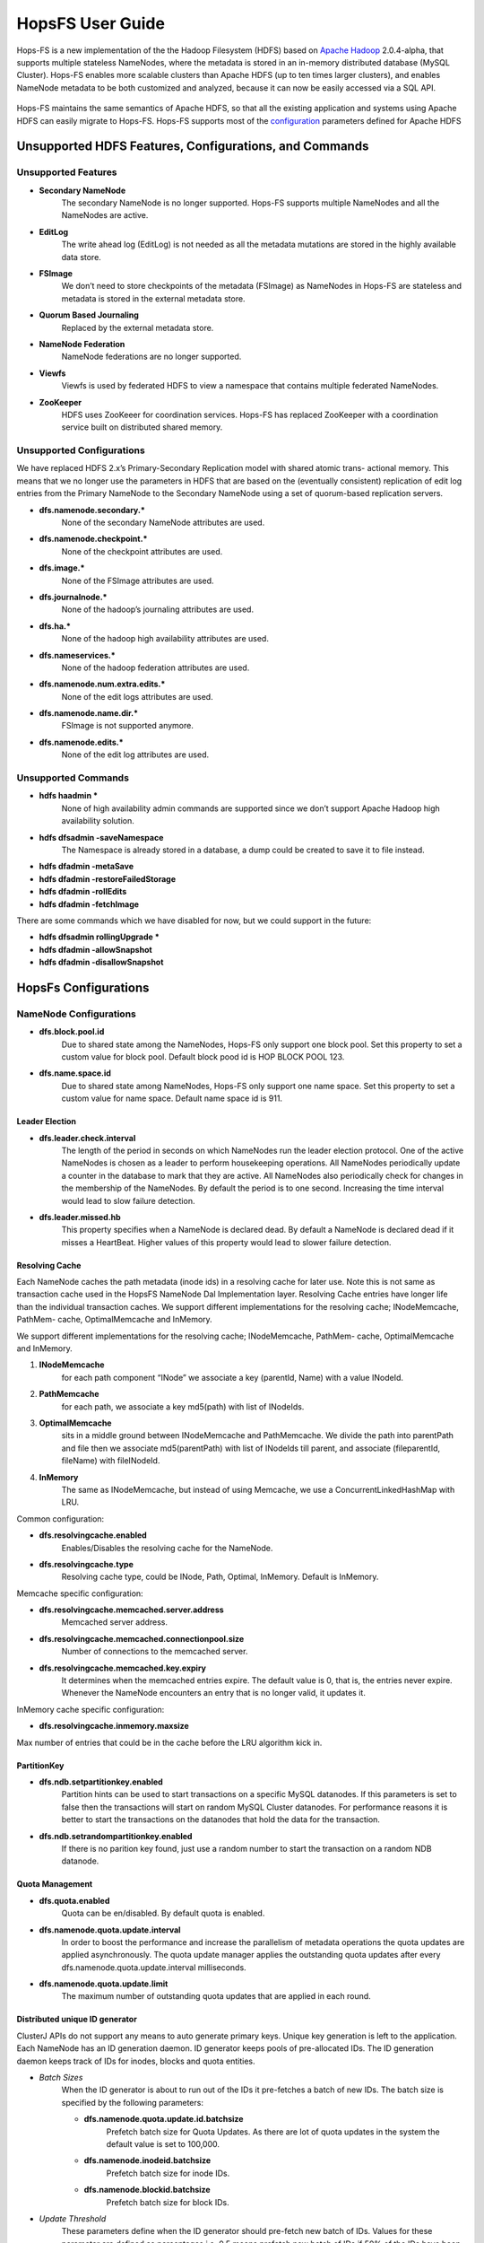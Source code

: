 ******************
HopsFS User Guide
******************

.. figure:: ../imgs/hopsfs.png
   :alt: HopsFS Architecture


Hops-FS is a new implementation of the the Hadoop Filesystem (HDFS) based on `Apache Hadoop`_ 2.0.4-alpha, that supports multiple stateless NameNodes, where the metadata is stored in an in-memory distributed database (MySQL Cluster). Hops-FS enables more scalable clusters than Apache HDFS (up to ten times larger clusters), and enables NameNode metadata to be both customized and analyzed, because it can now be easily accessed via a SQL API.

.. figure:: ../imgs/hopsfs-arch.png
   :alt: HopsFS vs Apache HDFS Architecture
	 

Hops-FS maintains the same semantics of Apache HDFS, so that all the existing application and systems using
Apache HDFS can easily migrate to Hops-FS. Hops-FS supports most of the `configuration`_ parameters defined for Apache HDFS 

Unsupported HDFS Features, Configurations, and Commands
===============

Unsupported Features
---------------------

* **Secondary NameNode**
	The secondary NameNode is no longer supported. Hops-FS supports multiple NameNodes and all the NameNodes are active.
* **EditLog**
	The write ahead log (EditLog) is not needed as all the metadata mutations are stored in the highly available data store.
* **FSImage**
	We don’t need to store checkpoints of the metadata (FSImage) as NameNodes in Hops-FS are stateless and metadata is stored in the external metadata store.
* **Quorum Based Journaling**
	Replaced by the external metadata store.
* **NameNode Federation**
	NameNode federations are no longer supported.
* **Viewfs**
	Viewfs is used by federated HDFS to view a namespace that contains multiple federated NameNodes.
* **ZooKeeper**
	HDFS uses ZooKeeer for coordination services. Hops-FS has replaced ZooKeeper with a coordination service built on distributed shared memory.


Unsupported Configurations
---------------------

We have replaced HDFS 2.x’s Primary-Secondary Replication model with shared atomic trans-
actional memory. This means that we no longer use the parameters in HDFS that are based on
the (eventually consistent) replication of edit log entries from the Primary NameNode to the
Secondary NameNode using a set of quorum-based replication servers.

* **dfs.namenode.secondary.***
	None of the secondary NameNode attributes are used.
* **dfs.namenode.checkpoint.***
	None of the checkpoint attributes are used.
* **dfs.image.***
	None of the FSImage attributes are used.
* **dfs.journalnode.***
	None of the hadoop’s journaling attributes are used.
* **dfs.ha.***
	None of the hadoop high availability attributes are used.
* **dfs.nameservices.***
	None of the hadoop federation attributes are used.
* **dfs.namenode.num.extra.edits.***
	None of the edit logs attributes are used.
* **dfs.namenode.name.dir.***
	FSImage is not supported anymore.
* **dfs.namenode.edits.***
	None of the edit log attributes are used.


Unsupported Commands
---------------------

* **hdfs haadmin ***
	None of high availability admin commands are supported since we don’t support Apache Hadoop high availability solution.
* **hdfs dfsadmin -saveNamespace** 
	The Namespace is already stored in a database, a dump could be created to save it to file instead.
* **hdfs dfadmin -metaSave**
* **hdfs dfadmin -restoreFailedStorage**
* **hdfs dfadmin -rollEdits**
* **hdfs dfadmin -fetchImage**


There are some commands which we have disabled for now, but we could support in the future:

* **hdfs dfsadmin rollingUpgrade ***
* **hdfs dfadmin -allowSnapshot**
* **hdfs dfadmin -disallowSnapshot**


HopsFs Configurations
===============

NameNode Configurations
----------------------

* **dfs.block.pool.id**
	Due to shared state among the NameNodes, Hops-FS only support one block pool. Set this property to set a custom value for block pool. Default block pood id is HOP BLOCK POOL 123.
* **dfs.name.space.id**
	Due to shared state among NameNodes, Hops-FS only support one name space. Set this property to set a custom value for name space. Default name space id is 911.
	


Leader Election
~~~~~~~~~~~~~~~~

* **dfs.leader.check.interval**
	The length of the period in seconds on which NameNodes run the leader election protocol. One of the active NameNodes is chosen as a leader to perform housekeeping operations. All NameNodes periodically update a counter in the database to mark that they are active. All NameNodes also periodically check for changes in the membership of the NameNodes. By default the period is to one second. Increasing the time interval would lead to slow failure detection.
* **dfs.leader.missed.hb**
	This property specifies when a NameNode is declared dead. By default a NameNode is declared dead if it misses a HeartBeat. Higher values of this property would lead to slower failure detection.


Resolving Cache 
~~~~~~~~~~~~~~~

Each NameNode caches the path metadata (inode ids) in a resolving cache for later use. Note
this is not same as transaction cache used in the HopsFS NameNode Dal Implementation layer.
Resolving Cache entries have longer life than the individual transaction caches.
We support different implementations for the resolving cache; INodeMemcache, PathMem-
cache, OptimalMemcache and InMemory.

We support different implementations for the resolving cache; INodeMemcache, PathMem-
cache, OptimalMemcache and InMemory.


1. **INodeMemcache**
	for each path component “INode” we associate a key (parentId, Name) with a value INodeId.
2. **PathMemcache**
	for each path, we associate a key md5(path) with list of INodeIds.
3. **OptimalMemcache**
	sits in a middle ground between INodeMemcache and PathMemcache. We divide the path into parentPath and file then we associate md5(parentPath) with list of INodeIds till parent, and associate (fileparentId, fileName) with fileINodeId.
4. **InMemory**
	The same as INodeMemcache, but instead of using Memcache, we use a ConcurrentLinkedHashMap with LRU.


Common configuration:

* **dfs.resolvingcache.enabled**
	Enables/Disables the resolving cache for the NameNode.
* **dfs.resolvingcache.type**
	Resolving cache type, could be INode, Path, Optimal, InMemory. Default is InMemory.


Memcache specific configuration:

* **dfs.resolvingcache.memcached.server.address**
	Memcached server address.
* **dfs.resolvingcache.memcached.connectionpool.size**
	Number of connections to the memcached server.
* **dfs.resolvingcache.memcached.key.expiry**
	It determines when the memcached entries expire. The default value is 0, that is, the entries never expire. Whenever the NameNode encounters an entry that is no longer valid, it updates it.

InMemory cache specific configuration:

* **dfs.resolvingcache.inmemory.maxsize**
Max number of entries that could be in the cache before the LRU algorithm kick in.


PartitionKey 
~~~~~~~~~~~~~~~

* **dfs.ndb.setpartitionkey.enabled**
	Partition hints can be used to start transactions on a specific MySQL datanodes. If this parameters is set to false then the transactions will start on random MySQL Cluster datanodes. For performance reasons it is better to start the transactions on the datanodes that hold the data for the transaction.
* **dfs.ndb.setrandompartitionkey.enabled**
	If there is no parition key found, just use a random number to start the transaction on a random NDB datanode.


Quota Management 
~~~~~~~~~~~~~~~~

* **dfs.quota.enabled**
	Quota can be en/disabled. By default quota is enabled.

* **dfs.namenode.quota.update.interval**
	In order to boost the performance and increase the parallelism of metadata operations the quota updates are applied asynchronously. The quota update manager applies the outstanding quota updates after every dfs.namenode.quota.update.interval milliseconds.
* **dfs.namenode.quota.update.limit**
	The maximum number of outstanding quota updates that are applied in each round.


Distributed unique ID generator
~~~~~~~~~~~~~~~~~~~~~~~~~~~~~~~

ClusterJ APIs do not support any means to auto generate primary keys. Unique key generation is left to the application. Each NameNode has an ID generation daemon. ID generator keeps pools of pre-allocated IDs. The ID generation daemon keeps track of IDs for inodes, blocks and quota entities.

* *Batch Sizes*
	When the ID generator is about to run out of the IDs it pre-fetches a batch of new IDs. The batch size is specified by the following parameters:

	- **dfs.namenode.quota.update.id.batchsize** 
		Prefetch batch size for Quota Updates. As there are lot of quota updates in the system the default value is set to 100,000.
	- **dfs.namenode.inodeid.batchsize**
		 Prefetch batch size for inode IDs.
	- **dfs.namenode.blockid.batchsize**
		 Prefetch batch size for block IDs.
* *Update Threshold*
	These parameters define when the ID generator should pre-fetch new batch of IDs. Values for these parameter are defined as percentages i.e. 0.5 means prefetch new batch of IDs if 50% of the IDs have been consumed by the NameNode.

	- **dfs.namenode.quota.update.updateThreshold**
		Threshold value for quota IDs.
	- **dfs.namenode.inodeid.updateThreshold** 
		Threshold value for inode IDs.
	- **dfs.namenode.blockid.updateThreshold**
		 Threshold value for block IDs.
* **dfs.namenode.id.updateThreshold**
	It defines how often the IDs Monitor should check if the ID pools are running low on pre-allocated IDs.




Transaction Statistics 
~~~~~~~~~~~~~~~~~~~~~~~

* **dfs.transaction.stats.enabled**
	Each NameNode collect statistics about currently running transactions. The statistics willbe written in a comma separated file format, that could be parsed afterwards to get an aggregated view over all or specific transactions. By default transaction stats is disabled.

* **dfs.transaction.stats.detailed.enabled**
	If enabled, The NameNode will write a more detailed and human readable version of the statistics. By default detailed transaction stats is disabled.

.. code-block:: none

	Transaction: LEADER_ELECTION
	----------------------------------------
	VariableContext
		HdfsLeParams[PK] H=4 M=1
	N=0 M=1 R=0
	Hits=4(4) Misses=1(1)
	Detailed Misses: PK 1(1)
	----------------------------------------
	----------------------------------------
	HdfsLESnapshot
		All[FT] H=0 M=1
		ById[PK] H=1 M=0
	N=1 M=0 R=0
	Hits=1(0) Misses=1(0)
	Detailed Misses: FT 1(0)
	----------------------------------------
	Tx. N=1 M=1 R=0
	Tx. Hits=5(4) Misses=2(1)
	Tx. Detailed Misses: PK 1(1) FT 1(0)


* **dfs.transaction.stats.dir**
	The directory where the stats are going to be written. Default directory is /tmp/hopsstats.
* **dfs.transaction.stats.writerround**
	How frequent the NameNode will write collected statistics to disk. Time is in seconds. Default is 120 seconds.


Client Configurations
----------------------

* **dfs.namenodes.rpc.addresses**
	HopsFs support multiple active NameNodes. A client can send a RPC request to any of the active NameNodes. This parameter specifies a list of active NameNodes in the system. The list has following format [hdfs://ip:port, hdfs://ip:port, ]. It is not necessary that this list contain all the active NameNodes in the system. Single valid reference to an active NameNode is sufficient. At the time of startup the client will obtain the updated list of all the NameNodes in the system from the given NameNode. If this list is empty then the client will connect to ’fs.default.name’.


* **dfs.namenode.selector-policy**
	The clients uniformly distribute the RPC calls among the all the NameNodes in the system based on the following policies. 
	- ROUND ROBIN
	- RANDOM
	- RANDOM_STICKY
	By default NameNode selection policy is set of ROUND ROBIN

* **dfs.clinet.max.retires.on.failure**
	The client will retry the RPC call if the RPC fails due to the failure of the NameNode. This property specifies how many times the client would retry the RPC before throwing an exception. This property is directly related to number of expected simultaneous failures of NameNodes. Set this value to 1 in case of low failure rates such as one dead NameNode at any given time. It is recommended that this property must be set to value >= 1.
* **dfs.client.max.random.wait.on.retry**
	A RPC can fail because of many factors such as NameNode failure, network congestion etc. Changes in the membership of NameNodes can lead to contention on the remaining NameNodes. In order to avoid contention on the remaining NameNodes in the system the client would randomly wait between [0,MAX VALUE] ms before retrying the RPC. This property specifies MAX VALUE; by default it is set to 1000 ms.
* **dfs.client.refresh.namenode.list**
	All clients periodically refresh their view of active NameNodes in the system. By default after every minute the client checks for changes in the membership of the NameNodes. Higher values can be chosen for scenarios where the membership does not change frequently.


Data access layer configuration parameters
------------------------------------------

* **com.mysql.clusterj.connectstring**
	Address of management server of MySQL NDB Cluster.
* **com.mysql.clusterj.database**
	Name of the database that contains the metadata tables.
* **com.mysql.clusterj.connection.pool.size**
	This is the number of connections that are created in the ClusterJ connection pool. If it is set to 1 then all the sessions share the same connection; all requests for a SessionFactory with the same connect string and database will share a single SessionFactory. A setting of 0 disables pooling; each request for a SessionFactory will receive its own unique SessionFactory. We set the default value of this parameter to 3.
* **com.mysql.clusterj.max.transactions**
	Maximum number transactions that can be simultaneously executed using the clusterj client. The maximum support transactions are 1024.
* **io.hops.metadata.ndb.mysqlserver.host**
	Address of MySQL server. For higher performance we use MySQL Server to perform a aggregate queries on the file system metadata.
* **io.hops.metadata.ndb.mysqlserver.port**
	If not specified then default value of 3306 will be used.
* **io.hops.metadata.ndb.mysqlserver.username**
	A valid user name to access MySQL Server.
* **io.hops.metadata.ndb.mysqlserver.password**
	MySQL Server user password
* **io.hops.metadata.ndb.mysqlserver.connection pool size**
	Number of NDB connections used by the MySQL Server. The default is set to 10. 

* *Session Pool* 
	For performance reasons the data access layer maintains a pools of pre-allocated ClusterJ session objects. Following parameters are used to control the behavior the session pool.

	- **io.hops.session.pool.size**
		Defines the size of the session pool. The pool should be at least as big as the number of active transactions in the system. Number of active transactions in the system can be calculated as (num rpc handler threads +sub tree ops threds pool size). The default value is set to 1000.
	- **io.hops.session.reuse.count**
		 Session is used N times and then it is garbage collected. The default value is set to 5000.



Erasure Coding
==============
Hops-FS provides erasure coding functionality in order to decrease storage costs without the loss of high-availability. Hops offers a powerful, on a per file basis configurable, erasure coding API. Codes can be freely configured and different configurations can be applied to different files. Given that Hops monitors your erasure-coded files directly in the NameNode, maximum control over encoded files is guaranteed. This page explains how to configure and use the erasure coding functionality of Hops. Apache HDFS stores 3 copies of your data to provide high-availability. So 1 petabyte of data actually requires 3 petabytes of storgae. For many organizations, this results in onorous storage costs. Hops-FS also supports erasure coding to reduce the storage required by by 44% compared to HDFS, while still providing high-availability for your data.


Compatibility
-------------

The erasure coding functionality is fully compatible to standard HDFS and availability of encoded files is ensured via fully transparent on the fly repairs on the client-side. Transparent repairs are provided through a special implementation of the FileSystem API and hence compatible to any existing code relying on this API. To enable transparent repairs, simply add the following configuration option to your HDFS configuration file.

.. code-block:: xml

	<property>
  		<name>fs.hdfs.impl</name>
  		<value>org.apache.hadoop.fs.ErasureCodingFileSystem</value>
  		<description>FileSystem implementation to be used with HDFS</description>
	</property>

Note that code relying on the use of DistributedFileSystem instead of the FileSystem interface needs to be updated.



.. _erasure-coding-configuration:

Configuration
---------------

The erasure coding API is flexibly configurable and hence comes with some new configuration options that are shown here. All configuration options can be set by creating an erasure-coding-site.xml in the Hops configuration folder. Note that Hops comes with reasonable default values for all of these values. However, erasure coding needs to be enabled manually.

.. code-block:: xml

	<property>
	  <name>dfs.erasure_coding.enabled</name>
	  <value>true</value>
	  <description>Enable erasure coding</description>
	</property>

	<property>
	  <name>dfs.erasure_coding.codecs.json</name>
	  <value>
		[ 
		  {
			"id" : "xor",
			"parity_dir" : "/raid",
			"stripe_length" : 10,
			"parity_length" : 1,
			"priority" : 100,
			"erasure_code" : "io.hops.erasure_coding.XORCode",
			"description" : "XOR code"
		  },
		  {
			"id" : "rs",
			"parity_dir" : "/raidrs",
			"stripe_length" : 10,
			"parity_length" : 4,
			"priority" : 300,
			"erasure_code" : "io.hops.erasure_coding.ReedSolomonCode",
			"description" : "ReedSolomonCode code"
		  },
		  {
			"id" : "src",
			"parity_dir" : "/raidsrc",
			"stripe_length" : 10,
			"parity_length" : 6,
			"parity_length_src" : 2,
			"erasure_code" : "io.hops.erasure_coding.SimpleRegeneratingCode",
			"priority" : 200,
			"description" : "SimpleRegeneratingCode code"
		  },
		]
	  </value>
	  <description>Erasure coding codecs to be available to the API</description>
	</property>

	<property>
	  <name>dfs.erasure_coding.parity_folder</name>
	  <value>/parity</value>
	  <description>The HDFS folder to store parity information in</description>
	</property>

	<property>
	  <name>dfs.erasure_coding.recheck_interval</name>
	  <value>300000</value>
	  <description>How frequently should the system schedule encoding or repairs and check their state</description>
	</property>

	<property>
	  <name>dfs.erasure_coding.repair_delay</name>
	  <value>1800000</value>
	  <description>How long should the system wait before scheduling a parity repair</description>
	</property>

	<property>
	  <name>dfs.erasure_coding.parity_repair_delay</name>
	  <value>1800000</value>
	  <description>How long should the system wait before scheduling a parity repair</description>
	</property>

	<property>
	  <name>dfs.erasure_coding.active_encoding_limit</name>
	  <value>10</value>
	  <description>Maximum number of active encoding jobs</description>
	</property>

	<property>
	  <name>dfs.erasure_coding.active_repair_limit</name>
	  <value>10</value>
	  <description>Maximum number of active repair jobs</description>
	</property>

	<property>
	  <name>dfs.erasure_coding.active_parity_repair_limit</name>
	  <value>10</value>
	  <description>Maximum number of active parity repair jobs</description>
	</property>

	<property>
	  <name>dfs.erasure_coding.deletion_limit</name>
	  <value>100</value>
	  <description>Delete operations to be handle during one round</description>
	</property>

	<property>
	  <name>dfs.erasure_coding.encoding_manager</name>
	  <value>io.hops.erasure_coding.MapReduceEncodingManager</value>
	  <description>Implementation of the EncodingManager to be used</description>
	</property>

	<property>
	  <name>dfs.erasure_coding.block_rapair_manager</name>
	  <value>io.hops.erasure_coding.MapReduceBlockRepairManager</value>
	  <description>Implementation of the repair manager to be used</description>
	</property>


Java API
---------
The erasure coding API is exposed to the client through the DistributedFileSystem class. The following sections give examples on how to use its functionality. Note that the following examples rely on erasure coding being properly configured. Information about how to do this can be found in :ref:`erasure-coding-configuration`.


Creation of Encoded Files
~~~~~~~~~~~~~~~~~~~~~~~~~~

The erasure coding API offers the ability to request the encoding of a file while being created. Doing so has the benefit that file blocks can initially be placed in a way that the meets placements constraints for erasure-coded files without needing to rewrite them during the encoding process. The actual encoding process will take place asynchronously on the cluster.

.. code-block:: java

	Configuration conf = new Configuration();
	DistributedFileSystem dfs = (DistributedFileSystem) FileSystem.get(conf);
	// Use the configured "src" codec and reduce the replication to 1 after successful encoding
	EncodingPolicy policy = new EncodingPolicy("src" /* Codec id as configured */, (short) 1);
	// Create the file with the given policy and write it with an initial replication of 2
	FSDataOutputStream out = dfs.create(path, (short) 2,  policy);
	// Write some data to the stream and close it as usual
	out.close();
	// Done. The encoding will be executed asynchronously as soon as resources are available.


Multiple versions of the create function complementing the original versions with erasure coding functionality exist. For more information please refer to the class documentation.

Encoding of Existing Files
~~~~~~~~~~~~~~~~~~~~~~~~~~

The erasure coding API offers the ability to request the encoding for existing files. A replication factor to be applied after successfully encoding the file can be supplied as well as the desired codec. The actual encoding process will take place asynchronously on the cluster.

.. code-block:: java

	Configuration conf = new Configuration();
	DistributedFileSystem dfs = (DistributedFileSystem) FileSystem.get(conf);
	String path = "/testFile";
	// Use the configured "src" codec and reduce the replication to 1 after successful encoding
	EncodingPolicy policy = new EncodingPolicy("src" /* Codec id as configured */, (short) 1);
	// Request the asynchronous encoding of the file
	dfs.encodeFile(path, policy);
	// Done. The encoding will be executed asynchronously as soon as resources are available.


Reverting To Replication Only
~~~~~~~~~~~~~~~~~~~~~~~~~~
The erasure coding API allows to revert the encoding and to default to replication only. A replication factor can be supplied and is guaranteed to be reached before deleting any parity information.

.. code-block:: java

	Configuration conf = new Configuration();
	DistributedFileSystem dfs = (DistributedFileSystem) FileSystem.get(conf);
	// The path to an encoded file
	String path = "/testFile";
	// Request the asynchronous revocation process and set the replication factor to be applied
	 dfs.revokeEncoding(path, (short) 2);
	// Done. The file will be replicated asynchronously and its parity will be deleted subsequently.


Deletion Of Encoded Files
~~~~~~~~~~~~~~~~~~~~~~~~~~

Deletion of encoded files does not require any special care. The system will automatically take care of deletion of any additionally stored information.



.. _Apache Hadoop: http://hadoop.apache.org/releases.html
.. _configuration: http://hadoop.apache.org/docs/current/hadoop-project-dist/hadoop-hdfs/hdfs-default.xml
